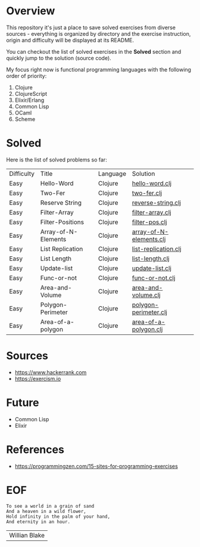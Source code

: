 #+AUTHOR: lambdart
#+EMAIL: lambdart@protonmail.com
#+KEYWORDS: programming language exercises practice
#+LANGUAGE: en
#+PROPERTY: header-args :tangle no

* Overview

  This repository it's just a place to save
  solved exercises from diverse sources - everything
  is organized by directory and the exercise instruction,
  origin and difficulty will be displayed at its README.

  You can checkout the list of solved exercises in the *Solved*
  section and quickly jump to the solution (source code).

  My focus right now is functional programming languages with the
  following order of priority:

  1. Clojure
  2. ClojureScript
  3. Elixir/Erlang
  4. Common Lisp
  5. OCaml
  6. Scheme

* Solved

  Here is the list of solved problems so far:

  | Difficulty | Title               | Language | Solution                |
  | Easy       | Hello-Word          | Clojure  | [[file:./clojure/hello-world/src/hello_world.clj][hello-word.clj]]          |
  | Easy       | Two-Fer             | Clojure  | [[file:./clojure/two-fer/src/two_fer.clj][two-fer.clj]]             |
  | Easy       | Reserve String      | Clojure  | [[file:./clojure/reverse-string/src/reverse_string.clj][reverse-string.clj]]      |
  | Easy       | Filter-Array        | Clojure  | [[file:./clojure/filter-array/src/filter-array.clj][filter-array.clj]]        |
  | Easy       | Filter-Positions    | Clojure  | [[file:./clojure/filter-pos/src/filter-pos.clj][filter-pos.clj]]          |
  | Easy       | Array-of-N-Elements | Clojure  | [[file:./clojure/array-of-N-elements/src/array-of-N-elements.clj][array-of-N-elements.clj]] |
  | Easy       | List Replication    | Clojure  | [[file:./clojure/list-replication/src/list-replication.clj][list-replication.clj]]    |
  | Easy       | List Length         | Clojure  | [[file:./clojure/list-lenght/src/list-length.clj][list-length.clj]]         |
  | Easy       | Update-list         | Clojure  | [[file:./clojure/update-list/src/update-list.clj][update-list.clj]]         |
  | Easy       | Func-or-not         | Clojure  | [[file:./clojure/func-or-not/src/func-or-not.clj][func-or-not.clj]]         |
  | Easy       | Area-and-Volume     | Clojure  | [[file:./clojure/area-and-volume/src/area-and-volume.clj][area-and-volume.clj]]     |
  | Easy       | Polygon-Perimeter   | Clojure  | [[file:./clojure/polygon-perimeter/src/polygon-perimeter.clj][polygon-perimeter.clj]]   |
  | Easy       | Area-of-a-polygon   | Clojure  | [[file:./clojure/area-of-a-polygon/src/area-of-a-polygon.clj][area-of-a-polygon.clj]]   |

* Sources

  - https://www.hackerrank.com
  - https://exercism.io

* Future

  - Common Lisp
  - Elixir

* References

  - https://programmingzen.com/15-sites-for-programming-exercises

* EOF

  #+BEGIN_SRC
  To see a world in a grain of sand
  And a heaven in a wild flower,
  Hold infinity in the palm of your hand,
  And eternity in an hour.
  #+END_SRC
  | Willian Blake |



